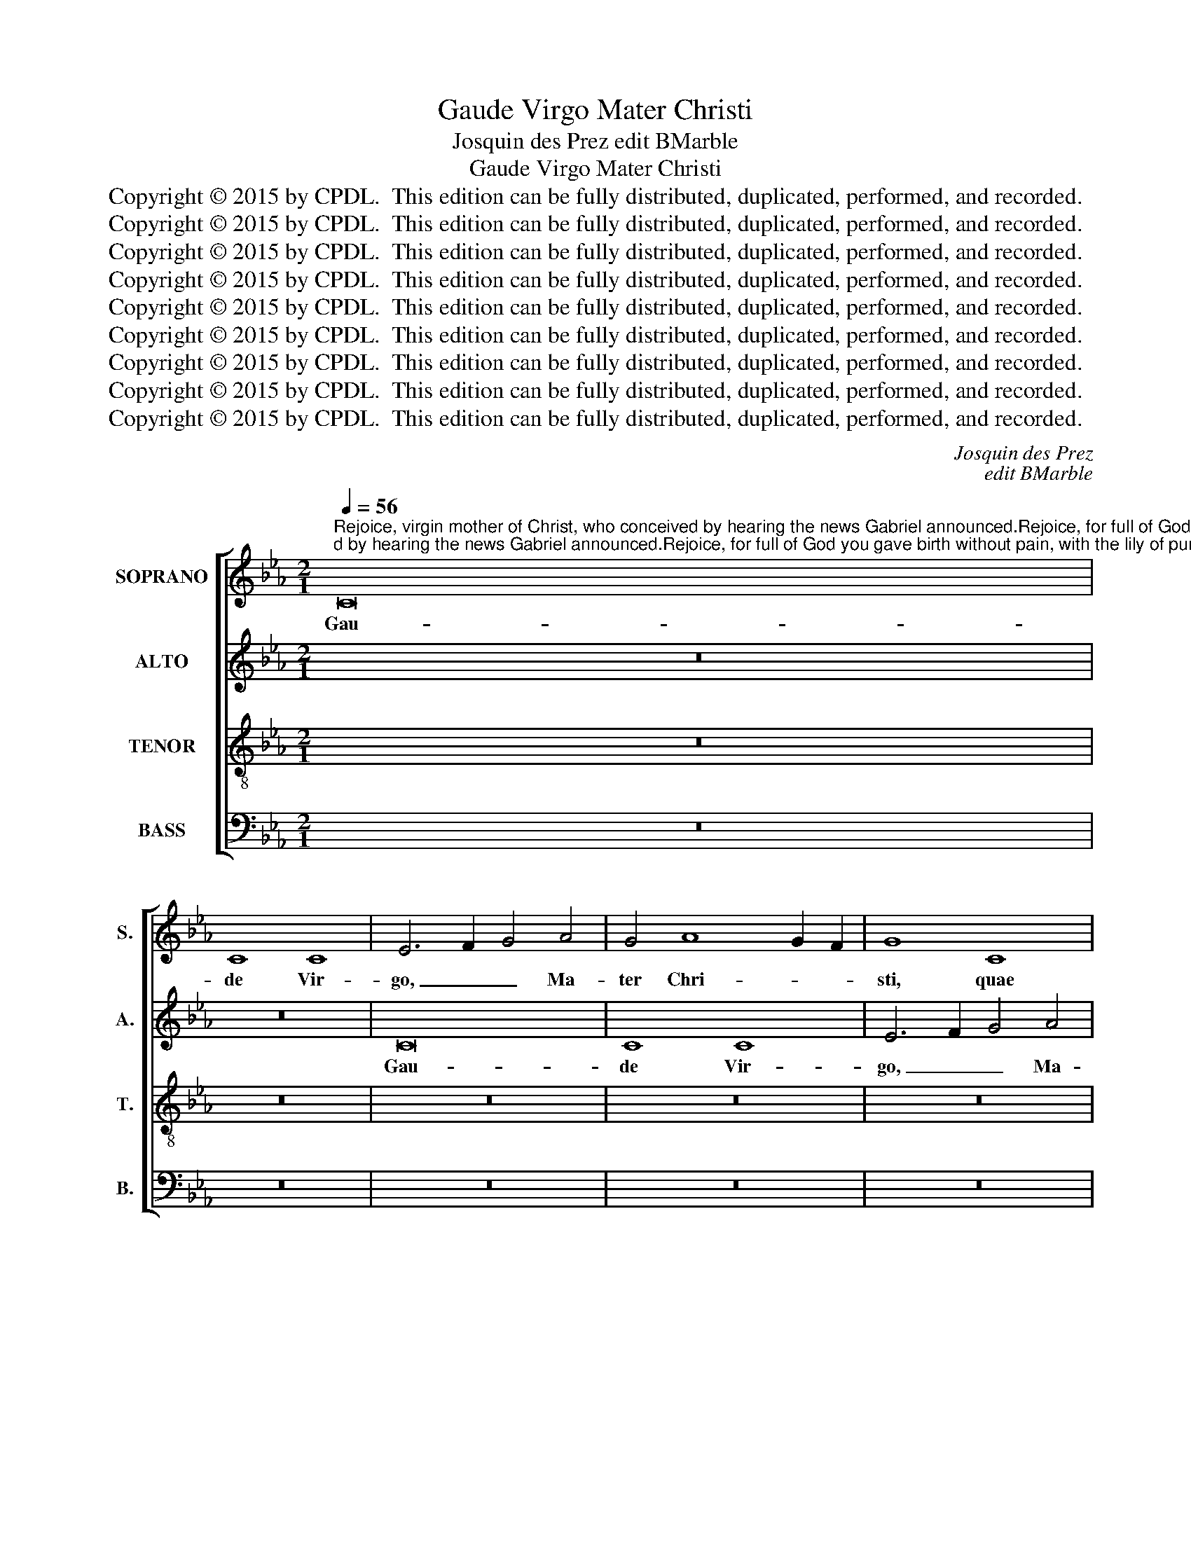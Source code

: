 X:1
T:Gaude Virgo Mater Christi
T:Josquin des Prez edit BMarble
T:Gaude Virgo Mater Christi
T:Copyright © 2015 by CPDL.  This edition can be fully distributed, duplicated, performed, and recorded. 
T:Copyright © 2015 by CPDL.  This edition can be fully distributed, duplicated, performed, and recorded. 
T:Copyright © 2015 by CPDL.  This edition can be fully distributed, duplicated, performed, and recorded. 
T:Copyright © 2015 by CPDL.  This edition can be fully distributed, duplicated, performed, and recorded. 
T:Copyright © 2015 by CPDL.  This edition can be fully distributed, duplicated, performed, and recorded. 
T:Copyright © 2015 by CPDL.  This edition can be fully distributed, duplicated, performed, and recorded. 
T:Copyright © 2015 by CPDL.  This edition can be fully distributed, duplicated, performed, and recorded. 
T:Copyright © 2015 by CPDL.  This edition can be fully distributed, duplicated, performed, and recorded. 
T:Copyright © 2015 by CPDL.  This edition can be fully distributed, duplicated, performed, and recorded. 
C:Josquin des Prez
C:edit BMarble
Z:Copyright © 2015 by CPDL.  This edition can be fully distributed, duplicated, performed, and recorded.
Z:
%%score [ 1 2 3 4 ]
L:1/8
Q:1/4=56
M:2/1
K:Eb
V:1 treble nm="SOPRANO" snm="S."
V:2 treble nm="ALTO" snm="A."
V:3 treble-8 transpose=-12 nm="TENOR" snm="T."
V:4 bass nm="BASS" snm="B."
V:1
"^Rejoice, virgin mother of Christ, who conceived by hearing the news Gabriel announced.Rejoice, for full of God you gave birth without pain, with the lily of purity.Rejoice, for the resurrection of your Son, whose death you mourned, now shines brightly.Rejoice, Christ ascends, as you look into the sky;he rises to heaven by his own strength.Rejoice, you who rise after him, and to whom great honor is due in the palace of heaven,Where by you the fruit of your womb is granted for our eternal rejoicing." C16 | %1
w: Gau-|
 C8 C8 | E6 F2 G4 A4 | G4 A8 G2 F2 | G8 C8 | C8 C8 | E6 F2 G4 A4 | G4 A8 G2 F2 | G8 z4 c4 | %9
w: de Vir-|go, _ _ Ma-|ter Chri- * *|sti, quae|per au-|rem _ _ con-|ce- pi- * *|sti, con-|
 B4 c8 B2 A2 | B8 z8 | G8 G8 | B6 c2 d2 e2 d4- | d2 B2 c2 d2 e4 d4- | d2 B2 c2 d2 e4 d4- | %15
w: ce- pi- * *|sti,|Ga- bri-|e- * * * *|* * * * * le|_ _ _ _ _ nun-|
 d2 c2 c8 =B4 | c16- | c16 | z16 | z16 | z16 | z16 | z16 | z16 | z16 | z16 | z16 | z16 | z16 | %29
w: * * * ti-|o.|_||||||||||||
 z16 | z16 | z8 c8 | e8 e8 | d8 B8 | c8 c8 | B8 G8 | A8 A8 | G8 E8 | F8 F8 | E4 B4 c4 e4- | %40
w: ||Gau-|de, qui-|a tu-|i Na-|ti, quem|do- le-|bas mor-|tem pa-|ti, mor- tem pa-|
 e4 d2 c2 d8 | e4 (c4 e4) d4- | d4 c8 B2 A2 | B4 (G4 B4) =A4- | A4 G4 B6 =A2 | F4 G8 F4 | G16 | %47
w: |ti, mor- * tem|_ pa- * *|ti, mor- * tem|_ pa- * *||ti,|
 z4 G8 F2 E2 | F4 E4 C4 G4 | A4 G8 F2 E2 | F4 E4 C4 c4 | d2 c2 e6 d2 c4- | c4 =B4 c8 | z16 | z16 | %55
w: ful- * *|* * get re-|sur- rec- * *|* ti- o, re-|sur- * rec- * *|* ti- o.|||
 z16 | z4 G8 =A4- | A4 B8 c4- | c4 d8 e4- | e2 d2 e2 c2 d4 (G4 | =A4) B4 c4 d4- | d4 B4 =A8 | %62
w: |Et in|_ coe- lum|_ te vi-|* * * * den- te,|_ te vi- den-||
 G8 z8 | z8 d8 | e8 c8 | d8 B8 | c8 c8 | z8 d8 | e8 c8 | d8 B6 =A2 | B4 c8 =B4 ||[M:3/2] c8 z4 | %72
w: te|Mo-|tu fer-|tur pro-|pri- o,|mo-|tu fer-|tur pro- *|* * pri-|o.|
 G8 =A4 | F4 G8 | =A4 B4 c4- | c4 d4 z4 | G8 =A4 | F4 G8 | =A4 B4 c4- | c4 d4 z4 | d8 e4 | %81
w: Gau- de,|quae post|ip- sum scan-|* dis,|et est|ho- nor|ti- bi gran-|* dis,|in coe-|
 c4 d6 c2 | c8 =B4 ||[M:2/1] c12 _B4 | G8 B8 | =A8 c8 | G8 B8 | =A6 B2 c8 | d8 z8 | B8 =A8 | %90
w: li pa- *|la- ti-|o, _|_ u-|bi fruc-|tus ven-|tris _ tu-|i|per te|
 c8 G8 | B8 =A6 B2 | c8 d8 ||[M:3/2] d8 e4 | c4 d6 c2 | c8 =B4 ||[M:2/1] c16 | z4 C4 E6 F2 | %98
w: de- tur|no- bis _|fru- i|in per-|en- ni _|gau- di-|o.|Al- le- *|
 G4 A4 G8 | z8 z4 C4 | E6 F2 G2 A2 G4- | G4 F4 G4 e4 | e4 e8 d2 c2 | _B16- | B16 | c16- | c16 |] %107
w: * lu- ia,|al-|le- * * * *|* lu- ia, al-|le- lu- * *|||ia.|_|
V:2
 z16 | z16 | C16 | C8 C8 | E6 F2 G4 A4 | G4 A8 G2 F2 | G8 C8 | C8 C8 | E6 F2 G4 A4 | G4 A8 G2 F2 | %10
w: ||Gau-|de Vir-|go, _ _ Ma-|ter Chri- * *|sti, quae|per au-|rem _ _ con-|ce- pi- * *|
 G16 | z8 G8 | G8 B8- | B4 _A4 G4 F4 | E6 D2 C4 B,4 | C8 D8 | C16- | C16 | z16 | z16 | z16 | z16 | %22
w: sti,|Ga-|bri- e-|* * * le|nun- * * *|* ti-|o.|_|||||
 z16 | z16 | z16 | z16 | z16 | z16 | z16 | z16 | z16 | z16 | z8 G8 | B8 B8 | _A8 F8 | G8 G8 | F16 | %37
w: ||||||||||Gau-|de, qui-|a tu-|i Na-|ti,|
 z8 G8 | A8 A8 | G8 E8 | F8 F8 | (3:2:2E8 C4 (3B,4 D4 E4 | (3:2:2F8 D4 (3C4 E4 F4 | (3G8 D8 F8 | %44
w: quem|do- le-|bas mor-|tem pa-|ti, _ mor- * *|tem _ pa- * *||
 (3E8 B,8 C8 | D16 | B,12 _A,2 G,2 | A,4 G,4 z4 G4 | A4 G8 F2 E2 | F4 E4 C4 G4 | A4 G8 F2 E2 | %51
w: |ti,|ful- * *|* get re-|sur- rec- * *|* ti- o, re-|sur- rec- * *|
 F4 E4 C6 E2 | D8 C8 | z16 | z16 | z16 | z8 C8 | D8 E8 | F8 G8 | _A8 B8 | c4 G4 =A4 B4- | %61
w: |ti- o.||||Et|in coe-|lum te|vi- den-|te, te vi- den-|
 B2 =A2 G8 ^F4 | G8 C8 | =A8 B8 | G8 =A8 | F8 G8 | G8 z8 | =A8 B8 | G8 =A8 | F8 G8 | G16 || %71
w: |te _|Mo- tu|fer- tur|pro- pri-|o,|mo- tu|fer- tur|pro- pri-|o.|
[M:3/2] _E12 | z4 C8 | D4 B,4 C4- | C4 D4 E4 | F6 E2 G4 | z4 C8 | D4 B,4 C4- | C4 D4 E4 | %79
w: _|Gau-|de, quae post|_ ip- sum|scan- * dis,|et|est ho- nor|_ ti- bi|
 F6 E2 G4 | z4 G8 | =A4 F4 G4 | G4 G8 ||[M:2/1] E8 z8 | E8 D8 | F8 C8 | E8 D6 E2 | F8 G8 | z8 E8 | %89
w: gran- * dis,|in|coe- li pa-|la- ti-|o,|u- bi|fruc- tus|ven- tris _|tu- i|per|
 D8 F8 | C8 E8 | D6 E2 F8 | G16 ||[M:3/2] z4 G8 | =A4 F4 G4 | G4 G8 ||[M:2/1] E8 z4 C4 | %97
w: te de-|tur no-|bis _ fru-|i|in|per- en- ni|gau- di-|o. Al-|
 E6 F2 G4 _A4 | G4 C4 E6 F2 | G2 A2 G8 F4 | G16 | z4 C4 E6 F2 | G2 A2 G8 F4 | G16- | G16 | G16- | %106
w: le- * * lu-|ia, al- le- *|* * * lu-|ia,|al- le- *||lu-||ia.|
 G16 |] %107
w: _|
V:3
 z16 | z16 | z16 | z16 | z16 | z16 | z16 | z16 | z16 | z16 | z16 | z16 | z16 | z16 | z16 | z16 | %16
w: ||||||||||||||||
 z8 C8 | E8 F8 | G4 C4 c6 B2 | G4 B4 A8 | G8 z4 C4 | E8 F8 | G4 C4 c6 B2 | G4 B4 A8 | %24
w: Gau-|de, qui-|a _ De- *|* o ple-|na pe-|pe- ri-|sti _ si- *|* ne poe-|
 G4 E4 F4 C2 D2 | E2 F2 G8 F4 | G4 z4 B8 | c8 d8 | G2 A2 B2 c2 d2 c2 e4 | G2 A2 B2 c2 d2 c2 e4- | %30
w: na, si- ne poe- *||na, cum|pu- do-|ris _ _ _ _ _ _|li- * * * * * *|
 e2 d2 c8 =B4 | c16- | c16 | B12 _A2 G2 | F16 | z4 B4 c4 e4- | e4 d2 c2 d4 c4- | c4 B2 A2 G4 c4 | %38
w: * * * li-|o.|_|Gau- * *|de,|qui- a tu-|* * * * i|_ _ _ _ Na-|
 F16 | c4 G4 A4 c4- | c4 B2 =A2 B4 F4 | G8 G8 | F8 z4 c4 | d8 d8 | c8 z4 G4 | =A8 A8 | G16 | c16 | %48
w: ti,|quem do- le- bas|_ _ _ _ mor-|tem pa-|ti, mor-|tem pa-|ti, mor-|tem pa-|ti,|_|
 z16 | z16 | z16 | z16 | z4 G8 =A4- | A4 B8 c4- | c4 d8 e4- | e2 d2 e2 c2 d8 | c8 z8 | z16 | z16 | %59
w: ||||Gau- de,|_ Chri- sto|_ a- scen-|* * * * den-|te,|||
 z16 | z16 | z8 z4 d4- | d4 e8 c4- | c4 d8 B4- | B4 c8 =A4- | A4 B6 G2 G4- | G4 e8 c4- | %67
w: ||Mo-|* tu fer-|* tur pro-||* * pri- o,|_ _ mo-|
 c4 d8 B4- | B4 c8 =A4- | A4 B6 G2 e4- | e2 d2 e2 c2 d8 ||[M:3/2] c12 | z12 | z12 | z12 | z12 | %76
w: * tu fer-|* tur pro-||* * * * pri-|o.|||||
 z12 | z12 | z12 | z12 | B8 c4 | =A4 B8 | c4 d8 ||[M:2/1] c8 z8 | c8 B4 d4- | d4 =A8 c4- | %86
w: ||||in coe-|li pa-|la- ti-|o,|u- bi fruc-|* tus ven-|
 c4 G6 =A2 B4 | c4 d4 e8 | d4 B4 c6 B2 | G4 d8 =A4- | A4 c8 G4- | G2 =A2 B4 c4 d4 | e8 d8 || %93
w: * tris _ _|tu- * *|i per te _|_ de- tur|_ no- bis|_ _ _ fru- *|* i|
[M:3/2] B8 c4 | =A4 B8 | c4 d8 ||[M:2/1] c16- | c8 z4 c4 | e6 f2 g4 c4 | z4 e8 d2 c2 | %100
w: in per-|en- ni|gau- di-|o.|_ Al-|le- * lu- ia,|al- le- *|
 (B4 c4) G4 e4- | e4 d2 c2 (B4 c4) | G6 A2 B4 c4 | d4 e8 d2 c2 | d16 | c16- | c16 |] %107
w: lu- * ia, al-|* le- * lu- *|ia, _ _ al-|le- lu- * *||ia.|_|
V:4
 z16 | z16 | z16 | z16 | z16 | z16 | z16 | z16 | z16 | z16 | z16 | z16 | z16 | z16 | z16 | z16 | %16
w: ||||||||||||||||
 z16 | z16 | z8 C,8 | E,8 F,8 | G,4 C,4 C6 B,2 | G,4 B,4 A,8 | G,8 z4 C,4 | E,8 F,8 | %24
w: ||Gau-|de, qui-|a _ De- *|* o ple-|na pe-|pe- ri-|
 G,4 C,4 C6 B,2 | G,4 B,4 A,8 | G,8 z4 E,4- | E,4 F,8 G,4- | G,2 F,2 G,2 A,2 F,4 G,4- | %29
w: sti _ si- *|* ne poe-|na, cum|_ pu- do-|* * * * * ris|
 G,2 F,2 G,2 A,2 F,4 G,4 | E,4 F,4 D,8 | C,16- | C,16 | z8 G,8 | A,8 A,8 | G,8 E,8 | F,8 F,8 | %37
w: _ _ _ _ _ _|li- * li-|o.|_|Gau-|de, qui-|a tu-|i Na-|
 E,16 | z16 | z8 C,8 | D,8 D,8 | C,8 G,8 | A,8 A,8 | G,8 z4 D,4 | E,8 E,8 | D,16 | z4 G,8 F,2 E,2 | %47
w: ti,||quem|do- le-|bas mor-|tem pa-|ti, mor-|tem pa-|ti,|ful- * *|
 F,4 E,4 C,8 | z16 | z16 | z16 | z16 | z8 C,8 | D,8 E,8 | F,8 G,8 | _A,8 B,8 | C16 | z16 | z16 | %59
w: * * get|||||Gau-|de, Chri-|sto a-|scen- den-|te,|||
 z16 | z16 | z16 | G,8 A,8 | F,8 G,8 | E,8 F,8 | D,8 G,8 | C,8 C8 | F,8 G,8 | E,8 F,8 | %69
w: |||Mo- tu|fer- tur|pro- pri-|o, _|_ _|mo- tu|fer- tur|
 D,8 E,6 F,2 | G,4 C,4 G,8 ||[M:3/2] C,12- | C,12 | z12 | z12 | z12 | z12 | z12 | z12 | z12 | %80
w: pro- * *|* * pri-|o.|_||||||||
 G,8 E,4 | F,4 D,4 (E,4 | C,4) G,8 ||[M:2/1] C,16 | z8 G,8 | D,4 F,8 C,4- | C,4 C,4 G,8 | %87
w: in coe-|li pa- la-|* ti-|o,|u-|bi fruc- tus|_ ven- tris|
 F,6 E,2 C,8 | G,8 z4 C,4 | G,6 F,2 D,4 F,4- | F,4 C,8 C,4 | G,8 F,6 E,2 | C,8 G,8 || %93
w: tu- * i|_ per|te _ _ de-|* tur no-|bis fru- *|i _|
[M:3/2] G,8 E,4 | F,4 D,4 (E,4 | C,4) G,8 ||[M:2/1] C,16- | C,16 | z8 z4 C,4 | E,6 F,2 G,4 A,4 | %100
w: in per-|en- ni gau-|* di-|o.|_|Al-|le- * * lu-|
 G,4 C,4 E,6 F,2 | G,4 A,4 G,4 C,4 | E,6 F,2 G,4 A,4 | G,16- | G,16 | C,16- | C,16 |] %107
w: ia, al- le- *|* lu- ia, al-|le- * * *|lu-||ia.|_|

